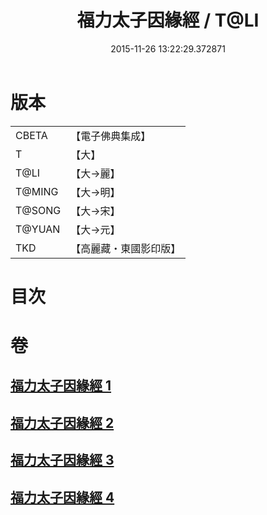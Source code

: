 #+TITLE: 福力太子因緣經 / T@LI
#+DATE: 2015-11-26 13:22:29.372871
* 版本
 |     CBETA|【電子佛典集成】|
 |         T|【大】     |
 |      T@LI|【大→麗】   |
 |    T@MING|【大→明】   |
 |    T@SONG|【大→宋】   |
 |    T@YUAN|【大→元】   |
 |       TKD|【高麗藏・東國影印版】|

* 目次
* 卷
** [[file:KR6b0025_001.txt][福力太子因緣經 1]]
** [[file:KR6b0025_002.txt][福力太子因緣經 2]]
** [[file:KR6b0025_003.txt][福力太子因緣經 3]]
** [[file:KR6b0025_004.txt][福力太子因緣經 4]]
